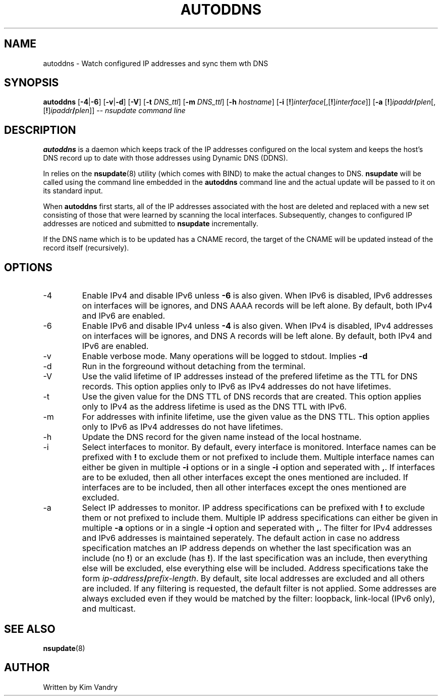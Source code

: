 .TH AUTODDNS 8
.SH NAME
autoddns \- Watch configured IP addresses and sync them wth DNS
.SH SYNOPSIS
\fBautoddns\fR [\fB-4\fR|\fB-6\fR] [\fB-v\fR|\fB-d\fR] [\fB-V\fR] [\fB-t\fR \fIDNS_ttl\fR]
[\fB-m\fR \fIDNS_ttl\fR] [\fB-h\fR \fIhostname\fR]
[\fB-i\fR [\fB!\fR]\fIinterface\fR[,[\fB!\fR]\fIinterface\fR]]
[\fB-a\fR [\fB!\fR]\fIipaddr\fB/\fIplen\fR[,[\fB!\fR]\fIipaddr\fB/\fIplen\fR]]
-- \fInsupdate command line\fR
.SH DESCRIPTION
.PP
.B autoddns
is a daemon which keeps track of the IP addresses configured on the
local system and keeps the host's DNS record up to date with those
addresses using Dynamic DNS (DDNS).
.PP
In relies on the \fBnsupdate\fR(8) utility (which comes with BIND) to make
the actual changes to DNS. \fBnsupdate\fR will be called using the command
line embedded in the
.B autoddns
command line and the actual update will be passed to it on its standard input.
.PP
When
.B autoddns
first starts, all of the IP addresses associated with the host are deleted
and replaced with a new set consisting of those that were learned by
scanning the local interfaces. Subsequently, changes to configured IP
addresses are noticed and submitted to
.B nsupdate
incrementally.
.PP
If the DNS name which is to be updated has a CNAME record, the target of
the CNAME will be updated instead of the record itself (recursively).
.SH OPTIONS
.TP
-4
Enable IPv4 and disable IPv6 unless
.B -6
is also given. When IPv6 is disabled, IPv6 addresses on interfaces
will be ignores, and DNS AAAA records will be left alone.
By default, both IPv4 and IPv6 are enabled.
.TP
-6
Enable IPv6 and disable IPv4 unless
.B -4
is also given. When IPv4 is disabled, IPv4 addresses on interfaces
will be ignores, and DNS A records will be left alone.
By default, both IPv4 and IPv6 are enabled.
.TP
-v
Enable verbose mode. Many operations will be logged to stdout.
Implies
.B -d
.TP
-d
Run in the forgreound without detaching from the terminal.
.TP
-V
Use the valid lifetime of IP addresses instead of the prefered lifetime
as the TTL for DNS records. This option applies only to IPv6 as IPv4
addresses do not have lifetimes.
.TP
-t
Use the given value for the DNS TTL of DNS records that are created.
This option applies only to IPv4 as the address lifetime is used as
the DNS TTL with IPv6.
.TP
-m
For addresses with infinite lifetime, use the given value as the DNS
TTL. This option applies only to IPv6 as IPv4 addresses do not have
lifetimes.
.TP
-h
Update the DNS record for the given name instead of the local hostname.
.TP
-i
Select interfaces to monitor. By default, every interface is monitored.
Interface names can be prefixed with \fB!\fR to exclude them or not
prefixed to include them. Multiple interface names can either be given
in multiple
.B -i
options or in a single
.B -i
option and seperated with \fB,\fR. If interfaces are to be exluded,
then all other interfaces except the ones mentioned are included.
If interfaces are to be included, then all other interfaces except
the ones mentioned are excluded.
.TP
-a
Select IP addresses to monitor.
IP address specifications can be prefixed with \fB!\fR to exclude them or
not prefixed to include them. Multiple IP address specifications can
either be given in multiple
.B -a
options or in a single
.B -i
option and seperated with \fB,\fR. The filter for IPv4 addresses and IPv6
addresses is maintained seperately. The default action in case no
address specification matches an IP address depends on whether the last
specification was an include (no \fB!\fR) or an exclude (has \fB!\fR). If the
last specification was an include, then everything else will be excluded,
else everything else will be included. Address specifications take the form
\fIip-address\fB/\fIprefix-length\fR. By default, site local addresses are
excluded and all others are included. If any filtering is requested, the
default filter is not applied. Some addresses are always excluded even if
they would be matched by the filter: loopback, link-local (IPv6 only),
and multicast.
.SH SEE ALSO
.PP
\fBnsupdate\fR(8)
.SH AUTHOR
.PP
Written by Kim Vandry
